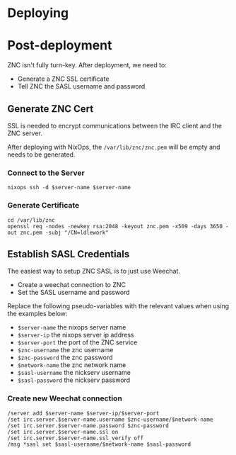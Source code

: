 * Deploying

* Post-deployment

ZNC isn't fully turn-key. After deployment, we need to:

- Generate a ZNC SSL certificate
- Tell ZNC the SASL username and password

** Generate ZNC Cert

SSL is needed to encrypt communications between the IRC client and the ZNC server.

After deploying with NixOps, the =/var/lib/znc/znc.pem= will be empty and needs to be
generated.

*** Connect to the Server
#+begin_src shell
  nixops ssh -d $server-name $server-name
#+end_src

*** Generate Certificate
#+begin_src shell
  cd /var/lib/znc
  openssl req -nodes -newkey rsa:2048 -keyout znc.pem -x509 -days 3650 -out znc.pem -subj "/CN=ldlework"
#+end_src

** Establish SASL Credentials

The easiest way to setup ZNC SASL is to just use Weechat.

- Create a weechat connection to ZNC
- Set the SASL username and password

Replace the following pseudo-variables with the relevant values when using the
examples below:

- =$server-name= the nixops server name
- =$server-ip= the nixops server ip address
- =$server-port= the port of the ZNC service
- =$znc-username= the znc username
- =$znc-password= the znc password
- =$network-name= the znc network name
- =$sasl-username= the nickserv username
- =$sasl-password= the nickserv password

*** Create new Weechat connection

#+begin_src text
  /server add $server-name $server-ip/$server-port
  /set irc.server.$server-name.username $znc-username/$network-name
  /set irc.server.$server-name.password $znc-password
  /set irc.server.$server-name.ssl on
  /set irc.server.$server-name.ssl_verify off
  /msg *sasl set $sasl-username/$network-name $sasl-password
#+end_src

